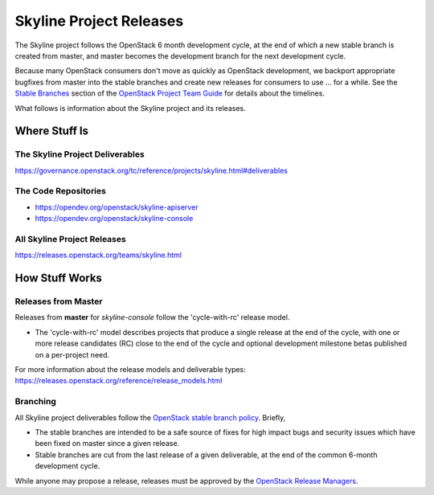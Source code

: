 Skyline Project Releases
========================

The Skyline project follows the OpenStack 6 month development cycle,
at the end of which a new stable branch is created from master, and master
becomes the development branch for the next development cycle.

Because many OpenStack consumers don't move as quickly as OpenStack
development, we backport appropriate bugfixes from master into the stable
branches and create new releases for consumers to use ... for a while.
See the `Stable Branches
<https://docs.openstack.org/project-team-guide/stable-branches.html>`_
section of the
`OpenStack Project Team Guide
<https://docs.openstack.org/project-team-guide/index.html>`_
for details about the timelines.

What follows is information about the Skyline project and its releases.

Where Stuff Is
~~~~~~~~~~~~~~

The Skyline Project Deliverables
--------------------------------

https://governance.openstack.org/tc/reference/projects/skyline.html#deliverables

The Code Repositories
---------------------

* https://opendev.org/openstack/skyline-apiserver
* https://opendev.org/openstack/skyline-console

All Skyline Project Releases
----------------------------

https://releases.openstack.org/teams/skyline.html

How Stuff Works
~~~~~~~~~~~~~~~

Releases from Master
--------------------

Releases from **master** for *skyline-console* follow the 'cycle-with-rc'
release model.

* The 'cycle-with-rc' model describes projects that produce a single release
  at the end of the cycle, with one or more release candidates (RC) close to
  the end of the cycle and optional development milestone betas published on
  a per-project need.

For more information about the release models and deliverable types:
https://releases.openstack.org/reference/release_models.html

Branching
---------

All Skyline project deliverables follow the `OpenStack stable branch policy
<https://docs.openstack.org/project-team-guide/stable-branches.html>`_. Briefly,

* The stable branches are intended to be a safe source of fixes for high
  impact bugs and security issues which have been fixed on master since a
  given release.
* Stable branches are cut from the last release of a given deliverable, at
  the end of the common 6-month development cycle.

While anyone may propose a release, releases must be approved by
the `OpenStack Release Managers
<https://review.opendev.org/admin/groups/5c75219bf2ace95cdea009c82df26ca199e04d59,members>`_.
